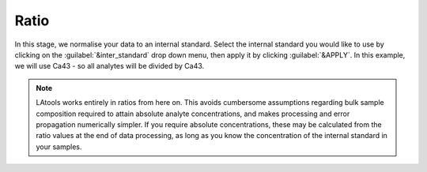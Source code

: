 Ratio
*****

In this stage, we normalise your data to an internal standard. Select the internal standard you would like to use by clicking on the :guilabel:`&inter_standard` drop down menu, then apply it by clicking :guilabel:`&APPLY`. In this example, we will use Ca43 - so all analytes will be divided by Ca43.

.. note:: LAtools works entirely in ratios from here on. This avoids cumbersome assumptions regarding bulk sample composition required to attain absolute analyte concentrations, and makes processing and error propagation numerically simpler. If you require absolute concentrations, these may be calculated from the ratio values at the end of data processing, as long as you know the concentration of the internal standard in your samples.

